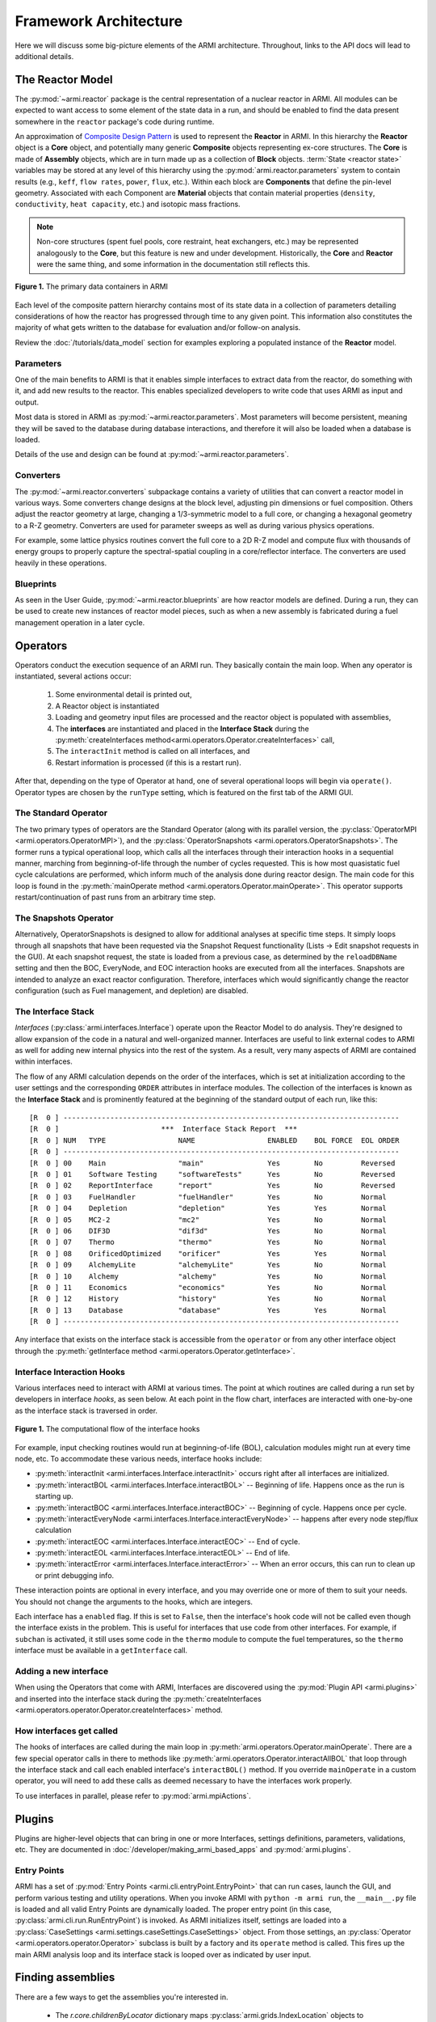 **********************
Framework Architecture
**********************

Here we will discuss some big-picture elements of the ARMI architecture. Throughout,
links to the API docs will lead to additional details.

-----------------
The Reactor Model
-----------------

The :py:mod:`~armi.reactor` package is the central representation of a nuclear reactor
in ARMI.  All modules can be expected to want access to some element of the state data
in a run, and should be enabled to find the data present somewhere in the ``reactor``
package's code during runtime.

An approximation of `Composite Design Pattern
<http://en.wikipedia.org/wiki/Composite_pattern>`_ is used to represent the **Reactor**
in ARMI. In this hierarchy the **Reactor** object is a **Core** object, and potentially
many generic **Composite** objects representing ex-core structures. The **Core** is made
of **Assembly** objects, which are in turn made up as a collection of **Block** objects.
:term:`State <reactor state>` variables may be stored at any level of this hierarchy
using the :py:mod:`armi.reactor.parameters` system to contain results (e.g., ``keff``, ``flow rates``,
``power``, ``flux``, etc.). Within each block are **Components** that define the
pin-level geometry.  Associated with each Component are **Material** objects that
contain material properties (``density``, ``conductivity``, ``heat capacity``, etc.) and
isotopic mass fractions.

.. note:: Non-core structures (spent fuel pools, core restraint, heat exchangers, etc.)
   may be represented analogously to the **Core**, but this feature is new and under
   development. Historically, the **Core** and **Reactor** were the same thing, and some
   information in the documentation still reflects this.

.. figure:: /.static/armi_reactor_objects.png
    :align: center

    **Figure 1.** The primary data containers in ARMI

Each level of the composite pattern hierarchy contains most of its state data in a
collection of parameters detailing considerations of how the reactor has progressed
through time to any given point. This information also constitutes the majority of what
gets written to the database for evaluation and/or follow-on analysis.

Review the :doc:`/tutorials/data_model` section for examples
exploring a populated instance of the **Reactor** model.

Parameters
----------

One of the main benefits to ARMI is that it enables simple interfaces to extract data
from the reactor, do something with it, and add new results to the reactor. This enables
specialized developers to write code that uses ARMI as input and output.

Most data is stored in ARMI as :py:mod:`~armi.reactor.parameters`. Most parameters will
become persistent, meaning they will be saved to the database during database
interactions, and therefore it will also be loaded when a database is loaded.

Details of the use and design can be found at :py:mod:`~armi.reactor.parameters`.

Converters
----------

The :py:mod:`~armi.reactor.converters` subpackage contains a variety of utilities that
can convert a reactor model in various ways. Some converters change designs at the block
level, adjusting pin dimensions or fuel composition. Others adjust the reactor geometry
at large, changing a 1/3-symmetric model to a full core, or changing a hexagonal
geometry to a R-Z geometry. Converters are used for parameter sweeps as well as during
various physics operations.

For example, some lattice physics routines convert the full core to a 2D R-Z model and
compute flux with thousands of energy groups to properly capture the spectral-spatial
coupling in a core/reflector interface. The converters are used heavily in these
operations.

Blueprints
----------

As seen in the User Guide, :py:mod:`~armi.reactor.blueprints` are how reactor models are
defined. During a run, they can be used to create new instances of reactor model pieces,
such as when a new assembly is fabricated during a fuel management operation in a later
cycle.

---------
Operators
---------

Operators conduct the execution sequence of an ARMI run. They basically contain the main
loop. When any operator is instantiated, several actions occur:

    1. Some environmental detail is printed out,
    2. A Reactor object is instantiated
    3. Loading and geometry input files are processed and the reactor object is
       populated with assemblies,
    4. The **interfaces** are instantiated
       and placed in the **Interface Stack** during the :py:meth:`createInterfaces
       method<armi.operators.Operator.createInterfaces>` call,
    5. The ``interactInit`` method is called on all interfaces, and
    6. Restart information is processed (if this is a restart run).

After that, depending on the type of Operator at hand, one of several operational loops
will begin via ``operate()``. Operator types are chosen by the ``runType`` setting,
which is featured on the first tab of the ARMI GUI.

The Standard Operator
---------------------

The two primary types of operators are the Standard Operator (along with its parallel
version, the :py:class:`OperatorMPI <armi.operators.OperatorMPI>`), and the
:py:class:`OperatorSnapshots <armi.operators.OperatorSnapshots>`. The former runs a
typical operational loop, which calls all the interfaces through their interaction hooks
in a sequential manner, marching from beginning-of-life through the number of cycles
requested. This is how most quasistatic fuel cycle calculations are performed, which
inform much of the analysis done during reactor design. The main code for this loop is
found in the :py:meth:`mainOperate method <armi.operators.Operator.mainOperate>`. This
operator supports restart/continuation of past runs from an arbitrary time step.

The Snapshots Operator
----------------------

Alternatively, OperatorSnapshots is designed to allow for additional analyses at
specific time steps. It simply loops through all snapshots that have been requested via
the Snapshot Request functionality (Lists -> Edit snapshot requests in the GUI). At each
snapshot request, the state is loaded from a previous case, as determined by the
``reloadDBName`` setting and then the BOC, EveryNode, and EOC interaction hooks are
executed from all the interfaces. Snapshots are intended to analyze an exact reactor
configuration. Therefore, interfaces which would significantly change the reactor
configuration (such as Fuel management, and depletion) are disabled.

The Interface Stack
-------------------
*Interfaces* (:py:class:`armi.interfaces.Interface`) operate upon the Reactor Model to
do analysis.  They're designed to allow expansion of the code in a natural and
well-organized manner. Interfaces are useful to link external codes to ARMI as well for
adding new internal physics into the rest of the system. As a result, very many aspects
of ARMI are contained within interfaces.

The flow of any ARMI calculation depends on the order of the interfaces, which is set at
initialization according to the user settings and the corresponding ``ORDER`` attributes
in interface modules. The collection of the interfaces is known as the **Interface
Stack** and is prominently featured at the beginning of the standard output of each run,
like this::

    [R  0 ] -------------------------------------------------------------------------------
    [R  0 ]                        ***  Interface Stack Report  ***
    [R  0 ] NUM   TYPE                 NAME                 ENABLED    BOL FORCE  EOL ORDER
    [R  0 ] -------------------------------------------------------------------------------
    [R  0 ] 00    Main                 "main"               Yes        No         Reversed
    [R  0 ] 01    Software Testing     "softwareTests"      Yes        No         Reversed
    [R  0 ] 02    ReportInterface      "report"             Yes        No         Reversed
    [R  0 ] 03    FuelHandler          "fuelHandler"        Yes        No         Normal
    [R  0 ] 04    Depletion            "depletion"          Yes        Yes        Normal
    [R  0 ] 05    MC2-2                "mc2"                Yes        No         Normal
    [R  0 ] 06    DIF3D                "dif3d"              Yes        No         Normal
    [R  0 ] 07    Thermo               "thermo"             Yes        No         Normal
    [R  0 ] 08    OrificedOptimized    "orificer"           Yes        Yes        Normal
    [R  0 ] 09    AlchemyLite          "alchemyLite"        Yes        No         Normal
    [R  0 ] 10    Alchemy              "alchemy"            Yes        No         Normal
    [R  0 ] 11    Economics            "economics"          Yes        No         Normal
    [R  0 ] 12    History              "history"            Yes        No         Normal
    [R  0 ] 13    Database             "database"           Yes        Yes        Normal
    [R  0 ] -------------------------------------------------------------------------------


Any interface that exists on the interface stack is accessible from the ``operator`` or
from any other interface object through the :py:meth:`getInterface method
<armi.operators.Operator.getInterface>`.

Interface Interaction Hooks
---------------------------
Various interfaces need to interact with ARMI at various times. The point at which
routines are called during a run set by developers in interface *hooks*, as seen below.
At each point in the flow chart, interfaces are interacted with one-by-one as the
interface stack is traversed in order.

.. figure:: /.static/armi_general_flowchart.png
    :align: center

    **Figure 1.** The computational flow of the interface hooks

For example, input checking routines would run at beginning-of-life (BOL), calculation
modules might run at every time node, etc. To accommodate these various needs, interface
hooks include:

* :py:meth:`interactInit <armi.interfaces.Interface.interactInit>` occurs right after
  all interfaces are initialized.

* :py:meth:`interactBOL <armi.interfaces.Interface.interactBOL>` -- Beginning of life.
  Happens once as the run is starting up.

* :py:meth:`interactBOC <armi.interfaces.Interface.interactBOC>` -- Beginning of cycle.
  Happens once per cycle.

* :py:meth:`interactEveryNode <armi.interfaces.Interface.interactEveryNode>` -- happens
  after every node step/flux calculation

* :py:meth:`interactEOC <armi.interfaces.Interface.interactEOC>` -- End of cycle.

* :py:meth:`interactEOL <armi.interfaces.Interface.interactEOL>` -- End of life.

* :py:meth:`interactError <armi.interfaces.Interface.interactError>` -- When an error
  occurs, this can run to clean up or print debugging info.

These interaction points are optional in every interface, and you may override one or
more of them to suit your needs.  You should not change the arguments to the hooks,
which are integers.

Each interface has a ``enabled`` flag. If this is set to ``False``, then the interface's
hook code will not be called even though the interface exists in the problem. This is
useful for interfaces that use code from other interfaces. For example, if ``subchan``
is activated, it still uses some code in the ``thermo`` module to compute the fuel
temperatures, so the ``thermo`` interface must be available in a ``getInterface`` call.


Adding a new interface
----------------------
When using the Operators that come with ARMI, Interfaces are discovered using the
:py:mod:`Plugin API <armi.plugins>` and inserted into the interface stack during the
:py:meth:`createInterfaces <armi.operators.operator.Operator.createInterfaces>` method.



How interfaces get called
-------------------------

The hooks of interfaces are called during the main loop in
:py:meth:`armi.operators.Operator.mainOperate`. There are a few special operator calls
in there to methods like :py:meth:`armi.operators.Operator.interactAllBOL` that loop
through the interface stack and call each enabled interface's ``interactBOL()`` method.
If you override ``mainOperate`` in a custom operator, you will need to add these calls
as deemed necessary to have the interfaces work properly.

To use interfaces in parallel, please refer to :py:mod:`armi.mpiActions`.


-------
Plugins
-------

Plugins are higher-level objects that can bring in one or more Interfaces, settings
definitions, parameters, validations, etc. They are documented in
:doc:`/developer/making_armi_based_apps` and :py:mod:`armi.plugins`.


Entry Points
------------
ARMI has a set of :py:mod:`Entry Points <armi.cli.entryPoint.EntryPoint>` that can run
cases, launch the GUI, and perform various testing and utility operations. When you
invoke ARMI with ``python -m armi run``, the ``__main__.py`` file is loaded and all
valid Entry Points are dynamically loaded. The proper entry point (in this case,
:py:class:`armi.cli.run.RunEntryPoint`) is invoked. As ARMI initializes itself, settings
are loaded into a :py:class:`CaseSettings <armi.settings.caseSettings.CaseSettings>`
object.  From those settings, an :py:class:`Operator <armi.operators.operator.Operator>`
subclass is built by a factory and its ``operate`` method is called. This fires up the
main ARMI analysis loop and its interface stack is looped over as indicated by user
input.


------------------
Finding assemblies
------------------
There are a few ways to get the assemblies you're interested in.

    * The `r.core.childrenByLocator` dictionary maps
      :py:class:`armi.grids.IndexLocation` objects to whichever assembly is at that
      location.

    * `r.core.getAssemblies()` loops through all assemblies in the core for when you need to
      do something to all assemblies

    * `hist.getDetailAssemblies()` use the `HistoryInterface` to find the assemblies
      that the user has specifically designated "detail assemblies", meaning assemblies
      that will receive special analysis. This is useful for doing limiting analyses
      that would be too time consuming or otherwise wasteful to apply to all assemblies.


